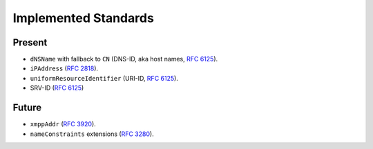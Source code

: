 =====================
Implemented Standards
=====================

Present
=======

- ``dNSName`` with fallback to ``CN`` (DNS-ID, aka host names, `RFC 6125`_).
- ``iPAddress`` (`RFC 2818`_).
- ``uniformResourceIdentifier`` (URI-ID, `RFC 6125`_).
- SRV-ID (`RFC 6125`_)


Future
======

- ``xmppAddr`` (`RFC 3920`_).
- ``nameConstraints`` extensions (`RFC 3280`_).

.. _`RFC 2818`: https://tools.ietf.org/search/rfc2818
.. _`RFC 3280`: https://tools.ietf.org/search/rfc3280#section-4.2.1.11
.. _`RFC 3920`: https://tools.ietf.org/search/rfc3920
.. _`RFC 6125`: https://tools.ietf.org/search/rfc6125
